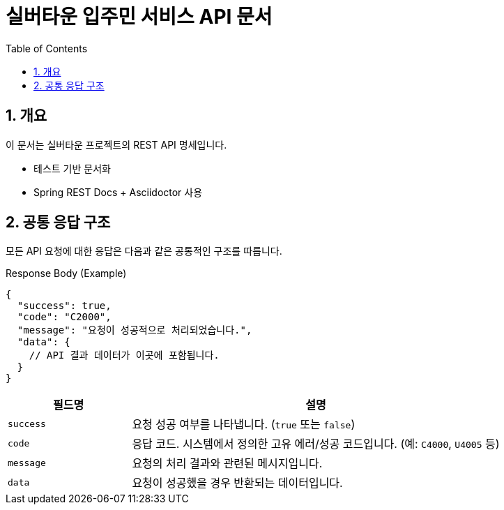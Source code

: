 = 실버타운 입주민 서비스 API 문서
:toc: left
:sectnums:
:icons: font
:source-highlighter: highlightjs

== 개요

이 문서는 실버타운 프로젝트의 REST API 명세입니다.

* 테스트 기반 문서화
* Spring REST Docs + Asciidoctor 사용

== 공통 응답 구조

모든 API 요청에 대한 응답은 다음과 같은 공통적인 구조를 따릅니다.

.Response Body (Example)
[source,json]
----
{
  "success": true,
  "code": "C2000",
  "message": "요청이 성공적으로 처리되었습니다.",
  "data": {
    // API 결과 데이터가 이곳에 포함됩니다.
  }
}
----

[cols="1,3",options="header"]
|===
| 필드명 | 설명

| `success`
| 요청 성공 여부를 나타냅니다. (`true` 또는 `false`)

| `code`
| 응답 코드. 시스템에서 정의한 고유 에러/성공 코드입니다. (예: `C4000`, `U4005` 등)

| `message`
| 요청의 처리 결과와 관련된 메시지입니다.

| `data`
| 요청이 성공했을 경우 반환되는 데이터입니다.
|===
